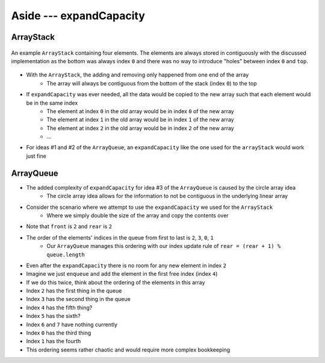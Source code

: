 ************************
Aside --- expandCapacity
************************

ArrayStack
==========

.. figure:: /topics/stacks/arraystack0.png
    :width: 500 px
    :align: center

    An example ``ArrayStack`` containing four elements. The elements are always stored in contiguously with the
    discussed implementation as the bottom was always index ``0`` and there was no way to introduce "holes" between
    index ``0`` and ``top``.


* With the ``ArrayStack``, the adding and removing only happened from one end of the array
    * The array will always be contiguous from the bottom of the stack (index ``0``) to the top

* If ``expandCapacity`` was ever needed, all the data would be copied to the new array such that each element would be in the same index
    * The element at index ``0`` in the old array would be in index ``0`` of the new array
    * The element at index ``1`` in the old array would be in index ``1`` of the new array
    * The element at index ``2`` in the old array would be in index ``2`` of the new array
    * ...

* For ideas #1 and #2 of the ``ArrayQueue``, an ``expandCapacity`` like the one used for the ``arrayStack`` would work just fine


ArrayQueue
==========

* The added complexity of ``expandCapacity`` for idea #3 of the ``ArrayQueue`` is caused by the circle array idea
    * The circle array idea allows for the information to not be contiguous in the underlying linear array

* Consider the scenario where we attempt to use the ``expandCapacity`` we used for the ``ArrayStack``
    * Where we simply double the size of the array and copy the contents over

.. image:: arrayqueue_expand_capacity_why.png
   :width: 500 px
   :align: center

* Note that ``front`` is ``2`` and ``rear`` is ``2``
* The order of the elements' indices in the queue from first to last is ``2``, ``3``, ``0``, ``1``
    * Our ``ArrayQueue`` manages this ordering with our index update rule of ``rear = (rear + 1) % queue.length``
* Even after the ``expandCapacity`` there is no room for any new element in index ``2``

* Imagine we just ``enqueue`` and add the element in the first free index (index ``4``)
* If we do this twice, think about the ordering of the elements in this array

* Index ``2`` has the first thing in the queue
* Index ``3`` has the second thing in the queue
* Index ``4`` has the fifth thing?
* Index ``5`` has the sixth?
* Index ``6`` and ``7`` have nothing currently
* Index ``0`` has the third thing
* Index ``1`` has the fourth

* This ordering seems rather chaotic and would require more complex bookkeeping


